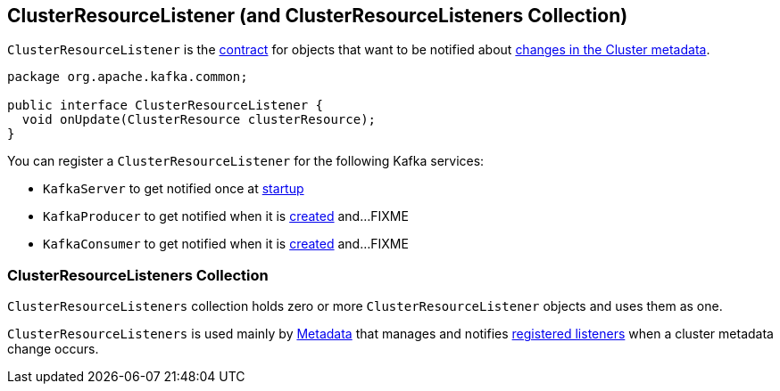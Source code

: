 == [[ClusterResourceListener]] ClusterResourceListener (and ClusterResourceListeners Collection)

`ClusterResourceListener` is the <<contract, contract>> for objects that want to be notified about <<onUpdate, changes in the Cluster metadata>>.

[[contract]]
[[onUpdate]]
[source, java]
----
package org.apache.kafka.common;

public interface ClusterResourceListener {
  void onUpdate(ClusterResource clusterResource);
}
----

[[registering-listeners]]
You can register a `ClusterResourceListener` for the following Kafka services:

* `KafkaServer` to get notified once at link:notifyClusterListeners#notifyClusterListeners[startup]
* `KafkaProducer` to get notified when it is link:kafka-KafkaProducer.adoc#creating-instance[created] and...FIXME
* `KafkaConsumer` to get notified when it is link:kafka-KafkaProducer.adoc#creating-instance[created] and...FIXME

=== [[ClusterResourceListeners]] ClusterResourceListeners Collection

`ClusterResourceListeners` collection holds zero or more `ClusterResourceListener` objects and uses them as one.

`ClusterResourceListeners` is used mainly by link:kafka-Metadata.adoc#clusterResourceListeners[Metadata] that manages and notifies <<registering-listeners, registered listeners>> when a cluster metadata change occurs.
